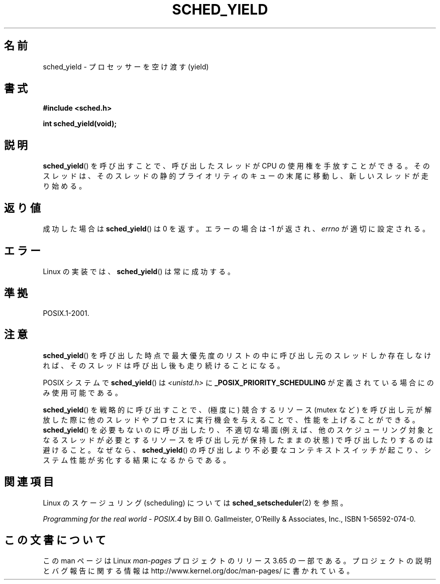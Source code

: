 .\" Copyright (C) Tom Bjorkholm & Markus Kuhn, 1996
.\"
.\" %%%LICENSE_START(GPLv2+_DOC_FULL)
.\" This is free documentation; you can redistribute it and/or
.\" modify it under the terms of the GNU General Public License as
.\" published by the Free Software Foundation; either version 2 of
.\" the License, or (at your option) any later version.
.\"
.\" The GNU General Public License's references to "object code"
.\" and "executables" are to be interpreted as the output of any
.\" document formatting or typesetting system, including
.\" intermediate and printed output.
.\"
.\" This manual is distributed in the hope that it will be useful,
.\" but WITHOUT ANY WARRANTY; without even the implied warranty of
.\" MERCHANTABILITY or FITNESS FOR A PARTICULAR PURPOSE.  See the
.\" GNU General Public License for more details.
.\"
.\" You should have received a copy of the GNU General Public
.\" License along with this manual; if not, see
.\" <http://www.gnu.org/licenses/>.
.\" %%%LICENSE_END
.\"
.\" 1996-04-01 Tom Bjorkholm <tomb@mydata.se>
.\"            First version written
.\" 1996-04-10 Markus Kuhn <mskuhn@cip.informatik.uni-erlangen.de>
.\"            revision
.\"
.\"*******************************************************************
.\"
.\" This file was generated with po4a. Translate the source file.
.\"
.\"*******************************************************************
.\"
.\" Japanese Version Copyright (c) 1997 HANATAKA Shinya
.\"         all rights reserved.
.\" Translated Sun Feb 23 22:42:36 JST 1997
.\"         by HANATAKA Shinya <hanataka@abyss.rim.or.jp>
.\" Updated 2008-11-10, Akihiro MOTOKI <amotoki@dd.iij4u.or.jp>, LDP v3.13
.\"
.TH SCHED_YIELD 2 2008\-10\-18 Linux "Linux Programmer's Manual"
.SH 名前
sched_yield \- プロセッサーを空け渡す(yield)
.SH 書式
\fB#include <sched.h>\fP
.sp
\fBint sched_yield(void);\fP
.SH 説明
\fBsched_yield\fP()  を呼び出すことで、呼び出したスレッドが CPU の使用権を手放すことができる。
そのスレッドは、そのスレッドの静的プライオリティのキューの末尾に 移動し、新しいスレッドが走り始める。
.SH 返り値
成功した場合は \fBsched_yield\fP()  は 0 を返す。 エラーの場合は \-1 が返され、 \fIerrno\fP が適切に設定される。
.SH エラー
Linux の実装では、 \fBsched_yield\fP()  は常に成功する。
.SH 準拠
POSIX.1\-2001.
.SH 注意
\fBsched_yield\fP()  を呼び出した時点で最大優先度のリストの中に呼び出し元のスレッドしか
存在しなければ、そのスレッドは呼び出し後も走り続けることになる。

POSIX システムで \fBsched_yield\fP()  は \fI<unistd.h>\fP に
\fB_POSIX_PRIORITY_SCHEDULING\fP が定義されている場合にのみ使用可能である。

\fBsched_yield\fP()  を戦略的に呼び出すことで、(極度に) 競合するリソース (mutex など)
を呼び出し元が解放した際に他のスレッドやプロセスに実行機会を与えることで、 性能を上げることができる。 \fBsched_yield\fP()
を必要もないのに呼び出したり、不適切な場面 (例えば、他のスケジューリング 対象となるスレッドが必要とするリソースを呼び出し元が保持したままの状態)
で呼び出したりするのは避けること。なぜなら、 \fBsched_yield\fP()  の呼び出しより不必要なコンテキストスイッチが起こり、システム性能が
劣化する結果になるからである。
.SH 関連項目
Linux のスケージュリング (scheduling) については \fBsched_setscheduler\fP(2) を参照。
.PP
\fIProgramming for the real world \- POSIX.4\fP by Bill O. Gallmeister, O'Reilly
& Associates, Inc., ISBN 1\-56592\-074\-0.
.SH この文書について
この man ページは Linux \fIman\-pages\fP プロジェクトのリリース 3.65 の一部
である。プロジェクトの説明とバグ報告に関する情報は
http://www.kernel.org/doc/man\-pages/ に書かれている。
